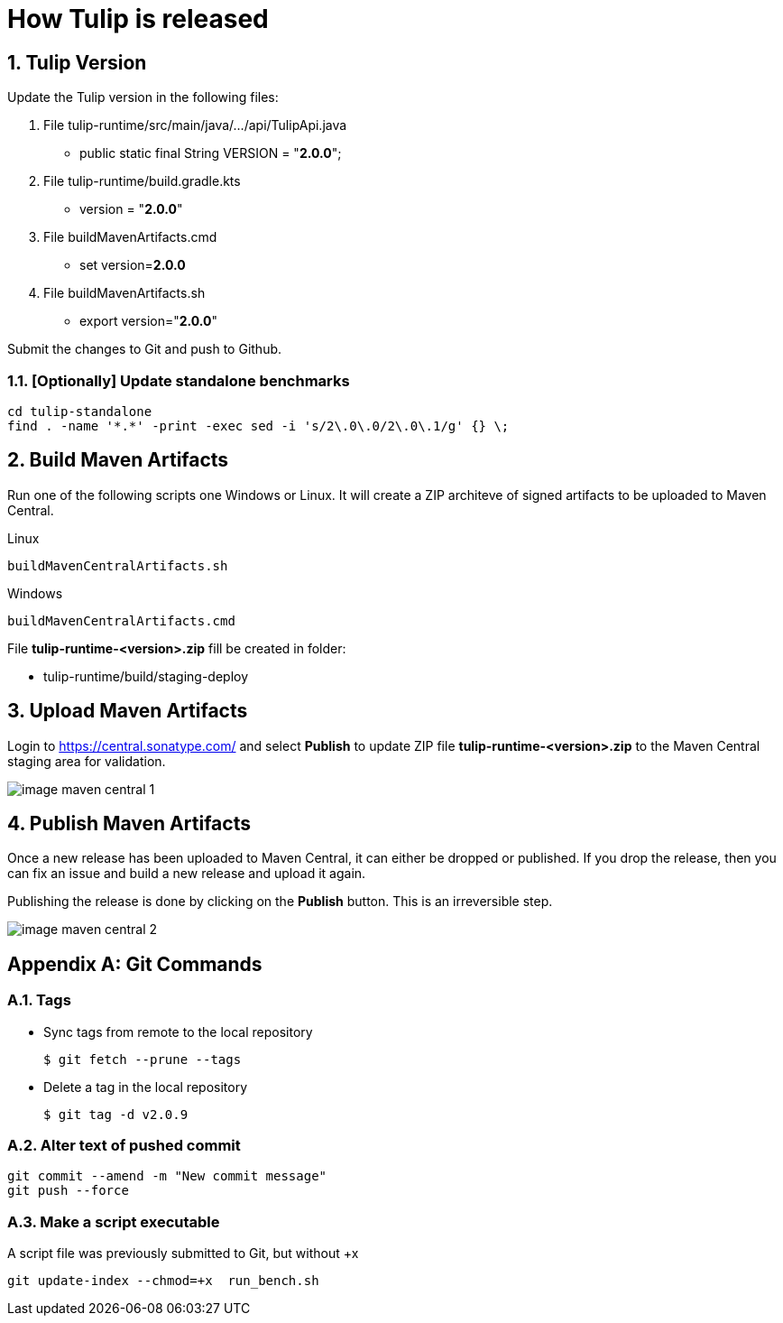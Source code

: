 = How Tulip is released
:sectnums:

== Tulip Version

Update the Tulip version in the following files:

. File tulip-runtime/src/main/java/.../api/TulipApi.java
** public static final String VERSION = "**2.0.0**";

. File tulip-runtime/build.gradle.kts
** version = "**2.0.0**"

. File buildMavenArtifacts.cmd
** set version=**2.0.0**

. File buildMavenArtifacts.sh
** export version="**2.0.0**"

Submit the changes to Git and push to Github.


=== [Optionally] Update standalone benchmarks

----
cd tulip-standalone
find . -name '*.*' -print -exec sed -i 's/2\.0\.0/2\.0\.1/g' {} \;
----

== Build Maven Artifacts

Run one of the following scripts one Windows or Linux. It will create a ZIP architeve of signed artifacts to be uploaded to Maven Central.

Linux::

[source,bash]
----
buildMavenCentralArtifacts.sh
----

Windows::

[source,cmd]
----
buildMavenCentralArtifacts.cmd
----

File **tulip-runtime-<version>.zip** fill be created in folder:

* tulip-runtime/build/staging-deploy

== Upload Maven Artifacts

Login to https://central.sonatype.com/ and select *Publish* to update ZIP file **tulip-runtime-<version>.zip** to the Maven Central staging area for validation.

image::images/image-maven-central-1.png[]

== Publish Maven Artifacts

Once a new release has been uploaded to Maven Central, it can either be dropped or published.  If you drop the release, then you can fix an issue and build a new release and upload it again.

Publishing the release is done by clicking on the **Publish** button. This is an irreversible step.

image::images/image-maven-central-2.png[]

[appendix]

== Git Commands

=== Tags

* Sync tags from remote to the local repository
+
[source,bash]
----
$ git fetch --prune --tags
----
* Delete a tag in the local repository
+
[source,bash]
----
$ git tag -d v2.0.9
----

=== Alter text of pushed commit

[source,bash]
----
git commit --amend -m "New commit message"
git push --force
----

=== Make a script executable

.A script file was previously submitted to Git, but without +x
[source,bash]
----
git update-index --chmod=+x  run_bench.sh
----
